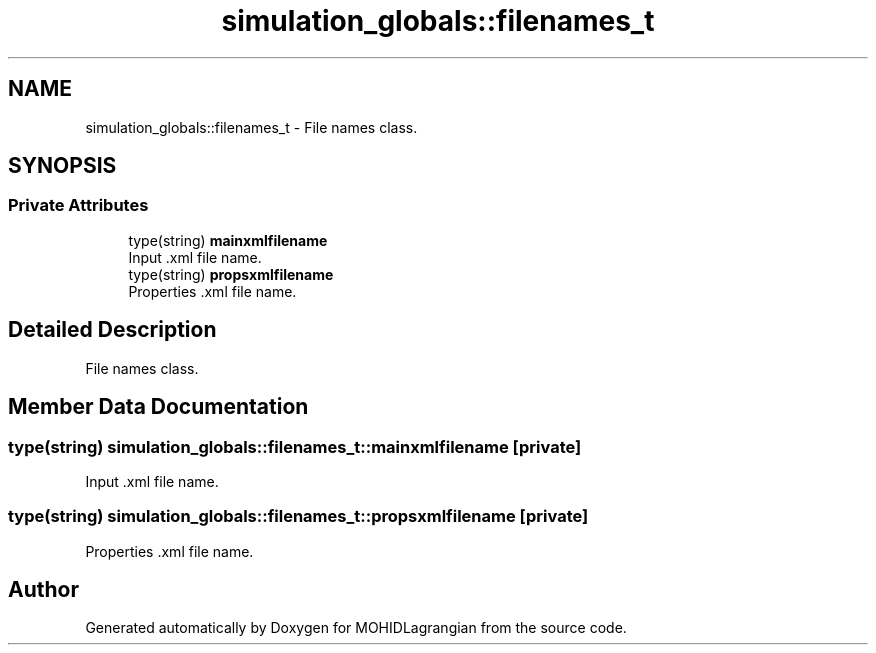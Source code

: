 .TH "simulation_globals::filenames_t" 3 "Wed May 2 2018" "Version 0.01" "MOHIDLagrangian" \" -*- nroff -*-
.ad l
.nh
.SH NAME
simulation_globals::filenames_t \- File names class\&.  

.SH SYNOPSIS
.br
.PP
.SS "Private Attributes"

.in +1c
.ti -1c
.RI "type(string) \fBmainxmlfilename\fP"
.br
.RI "Input \&.xml file name\&. "
.ti -1c
.RI "type(string) \fBpropsxmlfilename\fP"
.br
.RI "Properties \&.xml file name\&. "
.in -1c
.SH "Detailed Description"
.PP 
File names class\&. 
.SH "Member Data Documentation"
.PP 
.SS "type(string) simulation_globals::filenames_t::mainxmlfilename\fC [private]\fP"

.PP
Input \&.xml file name\&. 
.SS "type(string) simulation_globals::filenames_t::propsxmlfilename\fC [private]\fP"

.PP
Properties \&.xml file name\&. 

.SH "Author"
.PP 
Generated automatically by Doxygen for MOHIDLagrangian from the source code\&.
